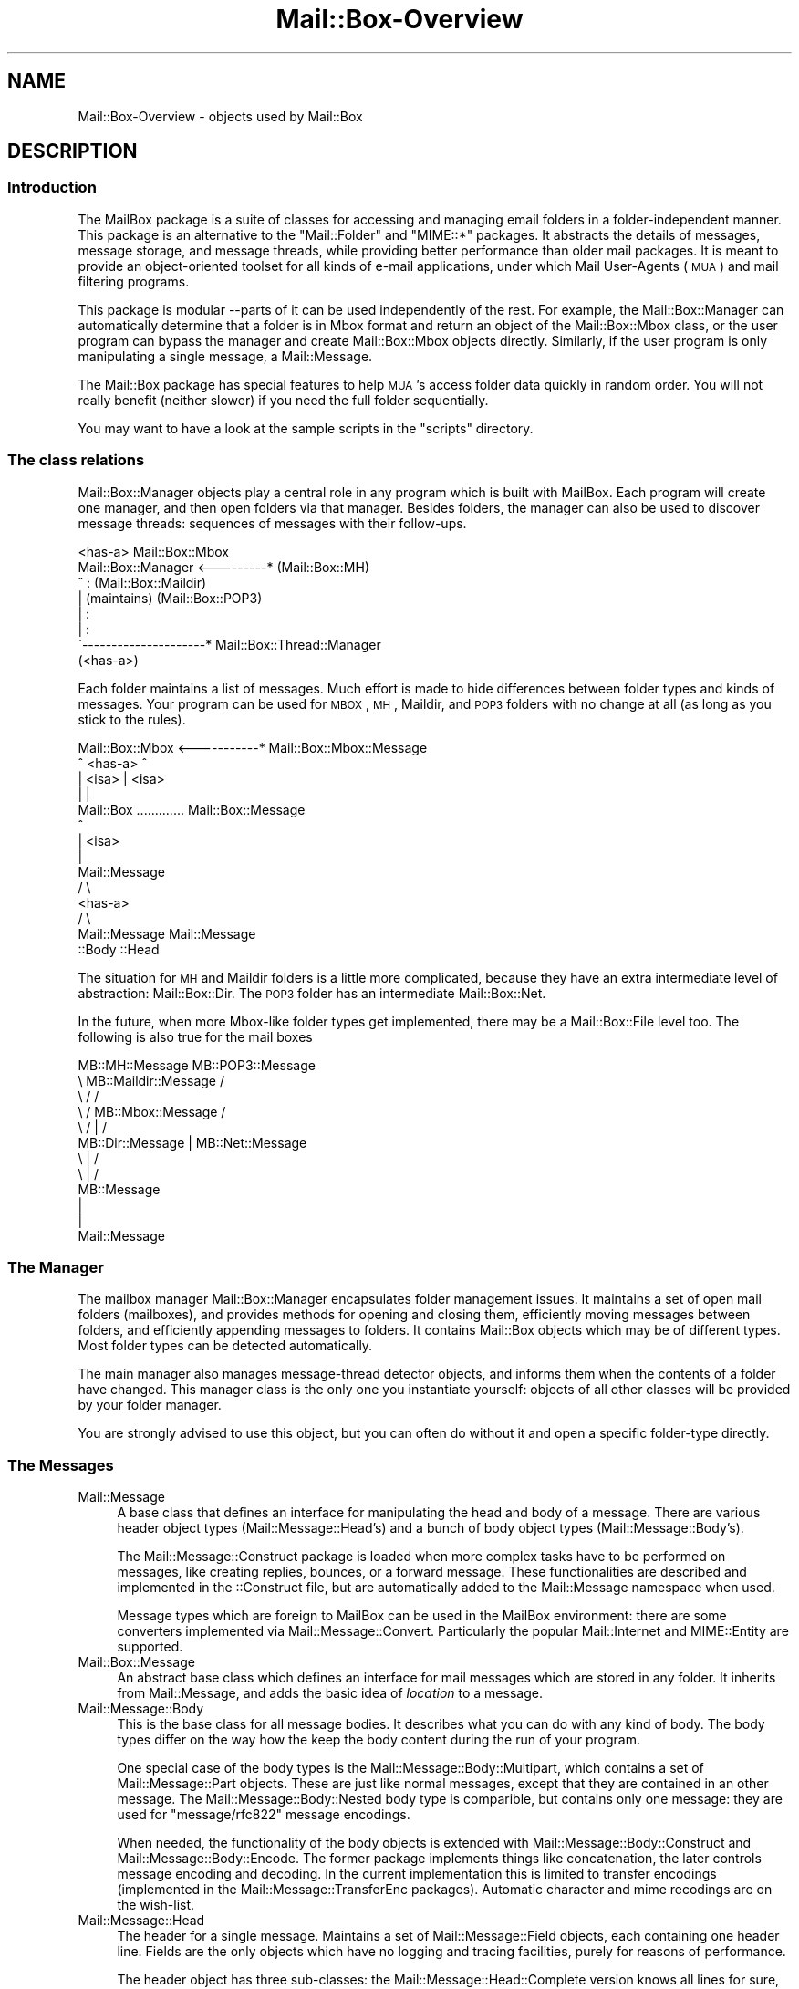 .\" Automatically generated by Pod::Man 2.22 (Pod::Simple 3.07)
.\"
.\" Standard preamble:
.\" ========================================================================
.de Sp \" Vertical space (when we can't use .PP)
.if t .sp .5v
.if n .sp
..
.de Vb \" Begin verbatim text
.ft CW
.nf
.ne \\$1
..
.de Ve \" End verbatim text
.ft R
.fi
..
.\" Set up some character translations and predefined strings.  \*(-- will
.\" give an unbreakable dash, \*(PI will give pi, \*(L" will give a left
.\" double quote, and \*(R" will give a right double quote.  \*(C+ will
.\" give a nicer C++.  Capital omega is used to do unbreakable dashes and
.\" therefore won't be available.  \*(C` and \*(C' expand to `' in nroff,
.\" nothing in troff, for use with C<>.
.tr \(*W-
.ds C+ C\v'-.1v'\h'-1p'\s-2+\h'-1p'+\s0\v'.1v'\h'-1p'
.ie n \{\
.    ds -- \(*W-
.    ds PI pi
.    if (\n(.H=4u)&(1m=24u) .ds -- \(*W\h'-12u'\(*W\h'-12u'-\" diablo 10 pitch
.    if (\n(.H=4u)&(1m=20u) .ds -- \(*W\h'-12u'\(*W\h'-8u'-\"  diablo 12 pitch
.    ds L" ""
.    ds R" ""
.    ds C` ""
.    ds C' ""
'br\}
.el\{\
.    ds -- \|\(em\|
.    ds PI \(*p
.    ds L" ``
.    ds R" ''
'br\}
.\"
.\" Escape single quotes in literal strings from groff's Unicode transform.
.ie \n(.g .ds Aq \(aq
.el       .ds Aq '
.\"
.\" If the F register is turned on, we'll generate index entries on stderr for
.\" titles (.TH), headers (.SH), subsections (.SS), items (.Ip), and index
.\" entries marked with X<> in POD.  Of course, you'll have to process the
.\" output yourself in some meaningful fashion.
.ie \nF \{\
.    de IX
.    tm Index:\\$1\t\\n%\t"\\$2"
..
.    nr % 0
.    rr F
.\}
.el \{\
.    de IX
..
.\}
.\"
.\" Accent mark definitions (@(#)ms.acc 1.5 88/02/08 SMI; from UCB 4.2).
.\" Fear.  Run.  Save yourself.  No user-serviceable parts.
.    \" fudge factors for nroff and troff
.if n \{\
.    ds #H 0
.    ds #V .8m
.    ds #F .3m
.    ds #[ \f1
.    ds #] \fP
.\}
.if t \{\
.    ds #H ((1u-(\\\\n(.fu%2u))*.13m)
.    ds #V .6m
.    ds #F 0
.    ds #[ \&
.    ds #] \&
.\}
.    \" simple accents for nroff and troff
.if n \{\
.    ds ' \&
.    ds ` \&
.    ds ^ \&
.    ds , \&
.    ds ~ ~
.    ds /
.\}
.if t \{\
.    ds ' \\k:\h'-(\\n(.wu*8/10-\*(#H)'\'\h"|\\n:u"
.    ds ` \\k:\h'-(\\n(.wu*8/10-\*(#H)'\`\h'|\\n:u'
.    ds ^ \\k:\h'-(\\n(.wu*10/11-\*(#H)'^\h'|\\n:u'
.    ds , \\k:\h'-(\\n(.wu*8/10)',\h'|\\n:u'
.    ds ~ \\k:\h'-(\\n(.wu-\*(#H-.1m)'~\h'|\\n:u'
.    ds / \\k:\h'-(\\n(.wu*8/10-\*(#H)'\z\(sl\h'|\\n:u'
.\}
.    \" troff and (daisy-wheel) nroff accents
.ds : \\k:\h'-(\\n(.wu*8/10-\*(#H+.1m+\*(#F)'\v'-\*(#V'\z.\h'.2m+\*(#F'.\h'|\\n:u'\v'\*(#V'
.ds 8 \h'\*(#H'\(*b\h'-\*(#H'
.ds o \\k:\h'-(\\n(.wu+\w'\(de'u-\*(#H)/2u'\v'-.3n'\*(#[\z\(de\v'.3n'\h'|\\n:u'\*(#]
.ds d- \h'\*(#H'\(pd\h'-\w'~'u'\v'-.25m'\f2\(hy\fP\v'.25m'\h'-\*(#H'
.ds D- D\\k:\h'-\w'D'u'\v'-.11m'\z\(hy\v'.11m'\h'|\\n:u'
.ds th \*(#[\v'.3m'\s+1I\s-1\v'-.3m'\h'-(\w'I'u*2/3)'\s-1o\s+1\*(#]
.ds Th \*(#[\s+2I\s-2\h'-\w'I'u*3/5'\v'-.3m'o\v'.3m'\*(#]
.ds ae a\h'-(\w'a'u*4/10)'e
.ds Ae A\h'-(\w'A'u*4/10)'E
.    \" corrections for vroff
.if v .ds ~ \\k:\h'-(\\n(.wu*9/10-\*(#H)'\s-2\u~\d\s+2\h'|\\n:u'
.if v .ds ^ \\k:\h'-(\\n(.wu*10/11-\*(#H)'\v'-.4m'^\v'.4m'\h'|\\n:u'
.    \" for low resolution devices (crt and lpr)
.if \n(.H>23 .if \n(.V>19 \
\{\
.    ds : e
.    ds 8 ss
.    ds o a
.    ds d- d\h'-1'\(ga
.    ds D- D\h'-1'\(hy
.    ds th \o'bp'
.    ds Th \o'LP'
.    ds ae ae
.    ds Ae AE
.\}
.rm #[ #] #H #V #F C
.\" ========================================================================
.\"
.IX Title "Mail::Box-Overview 3"
.TH Mail::Box-Overview 3 "2014-08-24" "perl v5.10.1" "User Contributed Perl Documentation"
.\" For nroff, turn off justification.  Always turn off hyphenation; it makes
.\" way too many mistakes in technical documents.
.if n .ad l
.nh
.SH "NAME"
Mail::Box\-Overview \- objects used by Mail::Box
.SH "DESCRIPTION"
.IX Header "DESCRIPTION"
.SS "Introduction"
.IX Subsection "Introduction"
The MailBox package is a suite of classes for accessing and managing
email folders in a folder-independent manner. This package is an
alternative to the \f(CW\*(C`Mail::Folder\*(C'\fR and \f(CW\*(C`MIME::*\*(C'\fR packages. It abstracts the
details of messages, message storage, and message threads, while
providing better performance than older mail packages. It is meant to
provide an object-oriented toolset for all kinds of e\-mail applications,
under which Mail User-Agents (\s-1MUA\s0) and mail filtering programs.
.PP
This package is modular \-\-parts of it can be used independently of the
rest. For example, the Mail::Box::Manager can automatically determine
that a folder is in Mbox format and return an object of the
Mail::Box::Mbox class, or the user program can bypass the manager and
create Mail::Box::Mbox objects directly. Similarly, if the user program
is only manipulating a single message, a Mail::Message.
.PP
The Mail::Box package has special features to help \s-1MUA\s0's access folder
data quickly in random order.  You will not really benefit (neither
slower) if you need the full folder sequentially.
.PP
You may want to have a look at the sample scripts in the \f(CW\*(C`scripts\*(C'\fR
directory.
.SS "The class relations"
.IX Subsection "The class relations"
Mail::Box::Manager objects play a central role in any program which
is built with MailBox.  Each program will create one manager, and
then open folders via that manager.  Besides folders, the manager can
also be used to discover message threads: sequences of messages with
their follow-ups.
.PP
.Vb 8
\&                       <has\-a>      Mail::Box::Mbox
\&  Mail::Box::Manager <\-\-\-\-\-\-\-\-\-*    (Mail::Box::MH)
\&         ^                :         (Mail::Box::Maildir)
\&         |           (maintains)    (Mail::Box::POP3)
\&         |                :
\&         |                :
\&         \`\-\-\-\-\-\-\-\-\-\-\-\-\-\-\-\-\-\-\-\-\-*  Mail::Box::Thread::Manager
\&                      (<has\-a>)
.Ve
.PP
Each folder maintains a list of messages.  Much effort is made to hide
differences between folder types and kinds of messages.  Your program can
be used for \s-1MBOX\s0, \s-1MH\s0, Maildir, and \s-1POP3\s0 folders with no change at all (as
long as you stick to the rules).
.PP
.Vb 10
\& Mail::Box::Mbox  <\-\-\-\-\-\-\-\-\-\-\-* Mail::Box::Mbox::Message
\&        ^             <has\-a>            ^
\&        | <isa>                          | <isa>
\&        |                                |
\&    Mail::Box     ............. Mail::Box::Message
\&                                         ^
\&                                         | <isa>
\&                                         |
\&                                   Mail::Message
\&                                        / \e
\&                                       <has\-a>  
\&                                      /     \e
\&                           Mail::Message   Mail::Message 
\&                             ::Body            ::Head
.Ve
.PP
The situation for \s-1MH\s0 and Maildir folders is a little more complicated,
because they have an extra intermediate level of abstraction: Mail::Box::Dir.
The \s-1POP3\s0 folder has an intermediate Mail::Box::Net.
.PP
In the future, when more Mbox-like folder types get implemented, there
may be a Mail::Box::File level too.  The following is also true
for the mail boxes
.PP
.Vb 12
\& MB::MH::Message                 MB::POP3::Message
\&       \e  MB::Maildir::Message            /
\&        \e         /                      /
\&         \e       /   MB::Mbox::Message  /
\&          \e     /         |            /
\&        MB::Dir::Message  |   MB::Net::Message
\&                     \e    |    /
\&                      \e   |   /
\&                      MB::Message
\&                          |
\&                          |
\&                     Mail::Message
.Ve
.SS "The Manager"
.IX Subsection "The Manager"
The mailbox manager Mail::Box::Manager encapsulates folder management
issues. It maintains a set of open mail folders (mailboxes), and provides
methods for opening and closing them, efficiently moving messages between
folders, and efficiently appending messages to folders.  It contains
Mail::Box objects which may be of different types.  Most folder types
can be detected automatically.
.PP
The main manager also manages message-thread detector objects, and informs them
when the contents of a folder have changed. This manager class is the
only one you instantiate yourself: objects of all other classes will be
provided by your folder manager.
.PP
You are strongly advised to use this object, but you can often do without it
and open a specific folder-type directly.
.SS "The Messages"
.IX Subsection "The Messages"
.IP "Mail::Message" 4
.IX Item "Mail::Message"
A base class that defines an interface for manipulating the head and
body of a message.  There are various header object types
(Mail::Message::Head's) and a bunch of body object types
(Mail::Message::Body's).
.Sp
The Mail::Message::Construct package is loaded when more complex tasks
have to be performed on messages, like creating replies, bounces, or a
forward message.  These
functionalities are described and implemented in the ::Construct
file, but are automatically added to the Mail::Message namespace when used.
.Sp
Message types which are foreign to MailBox can be used in the
MailBox environment: there are some converters implemented via
Mail::Message::Convert.  Particularly the popular Mail::Internet
and MIME::Entity are supported.
.IP "Mail::Box::Message" 4
.IX Item "Mail::Box::Message"
An abstract base class which defines an interface for mail messages
which are stored in any folder.  It inherits from Mail::Message, and
adds the basic idea of \fIlocation\fR to a message.
.IP "Mail::Message::Body" 4
.IX Item "Mail::Message::Body"
This is the base class for all message bodies.  It describes what you
can do with any kind of body.  The body types differ on the way how the
keep the body content during the run of your program.
.Sp
One special case of the body types is the Mail::Message::Body::Multipart, which
contains a set of Mail::Message::Part objects.  These are just like
normal messages, except that they are contained in an other message.
The Mail::Message::Body::Nested body type is comparible, but contains only
one message: they are used for \f(CW\*(C`message/rfc822\*(C'\fR message encodings.
.Sp
When needed, the functionality of the body objects is extended with
Mail::Message::Body::Construct and Mail::Message::Body::Encode.  The
former package implements things like concatenation, the later controls message
encoding and decoding.  In the current implementation this is limited to
transfer encodings (implemented in the Mail::Message::TransferEnc packages).
Automatic character and mime recodings are on the wish-list.
.IP "Mail::Message::Head" 4
.IX Item "Mail::Message::Head"
The header for a single message. Maintains a set of Mail::Message::Field
objects, each containing one header line.  Fields are the only
objects which have no logging and tracing facilities, purely for reasons
of performance.
.Sp
The header object has three sub-classes: the Mail::Message::Head::Complete
version knows all lines for sure, Mail::Message::Head::Subset maintains
an unknown subset of lines, and the Mail::Message::Head::Delayed has no
lines yet but knows where to get them.
.Sp
The latter two will automatically get the missing header lines from the
mailbox files when needed, and so transform into a \f(CW\*(C`::Complete\*(C'\fR header.
It is fully transparent to the user of MailBox in which shape the
header really is on the moment.
.SS "The Folder types"
.IX Subsection "The Folder types"
.IP "Mail::Box" 4
.IX Item "Mail::Box"
A base class that defines a standard interface for mail boxes which
is independent of mailbox type. Objects of this class contain
a Mail::Box::Locker and a list of Mail::Box::Message objects.
.IP "Mail::Box::Dir" 4
.IX Item "Mail::Box::Dir"
The base class for all folders which use a directory organization: each
message is a separate entity (file) grouped in a directory.  Each
Mail::Box::Dir::Message represents one message, one such entity.
.IP "Mail::Box::Net" 4
.IX Item "Mail::Box::Net"
The base class for all folders which have the messages outside direct
reach of the MailBox library, for instance on a remote system, or in
a database.
.IP "Mail::Box::Mbox" 4
.IX Item "Mail::Box::Mbox"
This class derives from Mail::Box, and implements its interface for
mbox-style folders. It maintains a set of Mail::Box::Mbox::Message
objects, which are derived from a Mail::Box::Message.
.Sp
Mbox-style folders have one file containing multiple messages per
folder.  When folders get large, access tends to get slow.
.IP "Mail::Box::MH" 4
.IX Item "Mail::Box::MH"
This class derives from Mail::Box::Dir, and implements its interface for
MH-style folders. It maintains a set of Mail::Box::MH::Message
objects, which are derived from a Mail::Box::Dir::Message.
.Sp
MH-style folders are represented by a directory, where each message is
stored in a separate file.  The message files are sequentially numbered.
It is fast to open one single message, but hard to get an overview.
.IP "Mail::Box::MH::Index" 4
.IX Item "Mail::Box::MH::Index"
The base class for \s-1MH\s0 mailbox indexes which provides methods for reading,
writing, and managing message indexes.  These indexes are used to
speed-up access to directory based folders.
.IP "Mail::Box::MH::Labels" 4
.IX Item "Mail::Box::MH::Labels"
Also for efficiency reasons, a separate file is maintained which contains
flags about the messages.  This file for instance lists new files.  This
way, the \s-1MH\s0 message files do not have to be opened to find that out.
.IP "Mail::Box::Maildir" 4
.IX Item "Mail::Box::Maildir"
Like the \s-1MH\s0 folder type, this class derives from Mail::Box::Dir.  It
implements its interface for Maildir-style folders. It maintains a set
of Mail::Box::Maildir::Message objects, which are derived from a
Mail::Box::Dir::Message.
.IP "Mail::Box::POP3" 4
.IX Item "Mail::Box::POP3"
Implements the \s-1POP3\s0 protocol based on Mail::Box::Net.  The
Mail::Transport::POP3 implementation handles the protocol details.  In this
kind of folders, you can only read and delete messages.
.SS "Various Other Classes"
.IX Subsection "Various Other Classes"
.IP "Mail::Box::Thread::Manager" 4
.IX Item "Mail::Box::Thread::Manager"
Maintains a set of message-threads over one or more folders.  A
message-thread is a start message with all the replies on it.  And the
replies on replies, and so on.  This object is used to construct the
thread for a set of open folders.
.Sp
This object maintains linked lists of Mail::Box::Thread::Node objects.
Mail::Message::Dummy's fill-up some holes.
.IP "Mail::Box::Locker" 4
.IX Item "Mail::Box::Locker"
Provides a folder locking interface which is inherited by the Mail::Box
class.  Currently it supports dot-file locking (\f(CW\*(C`filename.lock\*(C'\fR),
flock filehandle locking, and locking over \s-1NFS\s0.  Each is implemented in a
separate class.  A multi-locker, using a set of lock-methods at the
same time is also available.
.IP "Mail::Box::Search" 4
.IX Item "Mail::Box::Search"
The set of search packages implement various search techniques in an uniformal
way.  Although implementing your own search algorithm is simple in general,
in practice multiparts, encodings, and mime-types complicate things.
.IP "Mail::Box::Parser" 4
.IX Item "Mail::Box::Parser"
The parser reads messages, and transforms them into data-structures such
that the content of header and body can be used within the program.  The
first parser is implemented in pure Perl.  A second parser is under development,
and will written in C, to gain speed.
.IP "Mail::Box::Tie" 4
.IX Item "Mail::Box::Tie"
Provides hash (Mail::Box::Tie::HASH) or array tied
(Mail::Box::Tie::ARRAY) access to any mail folder derived from
Mail::Box.  This beautifies your code in some applications.
.IP "Mail::Transport" 4
.IX Item "Mail::Transport"
Various ways of sending and receiving messages are implemented.  Sending
is possible via external programs, like \f(CW\*(C`mail\*(C'\fR, \f(CW\*(C`Mailx\*(C'\fR, \f(CW\*(C`sendmail\*(C'\fR, or
autonomously with direct \s-1SMTP\s0.  Receiving is currently only implemented
via \s-1POP3\s0.
.IP "Mail::Reporter" 4
.IX Item "Mail::Reporter"
A debugging and logging class which is inherited by most of the Mail::
modules.  For each object, you can say what log and error reports must be
kept or directly presented to the user.  This way you can decide to have
Mail::Box report about problems, or do it all yourself.
.PP
All classes are written to be extensible.
.SH "SEE ALSO"
.IX Header "SEE ALSO"
This module is part of Mail-Box distribution version 2.117,
built on August 24, 2014. Website: \fIhttp://perl.overmeer.net/mailbox/\fR
.SH "LICENSE"
.IX Header "LICENSE"
Copyrights 2001\-2014 by [Mark Overmeer]. For other contributors see ChangeLog.
.PP
This program is free software; you can redistribute it and/or modify it
under the same terms as Perl itself.
See \fIhttp://www.perl.com/perl/misc/Artistic.html\fR
